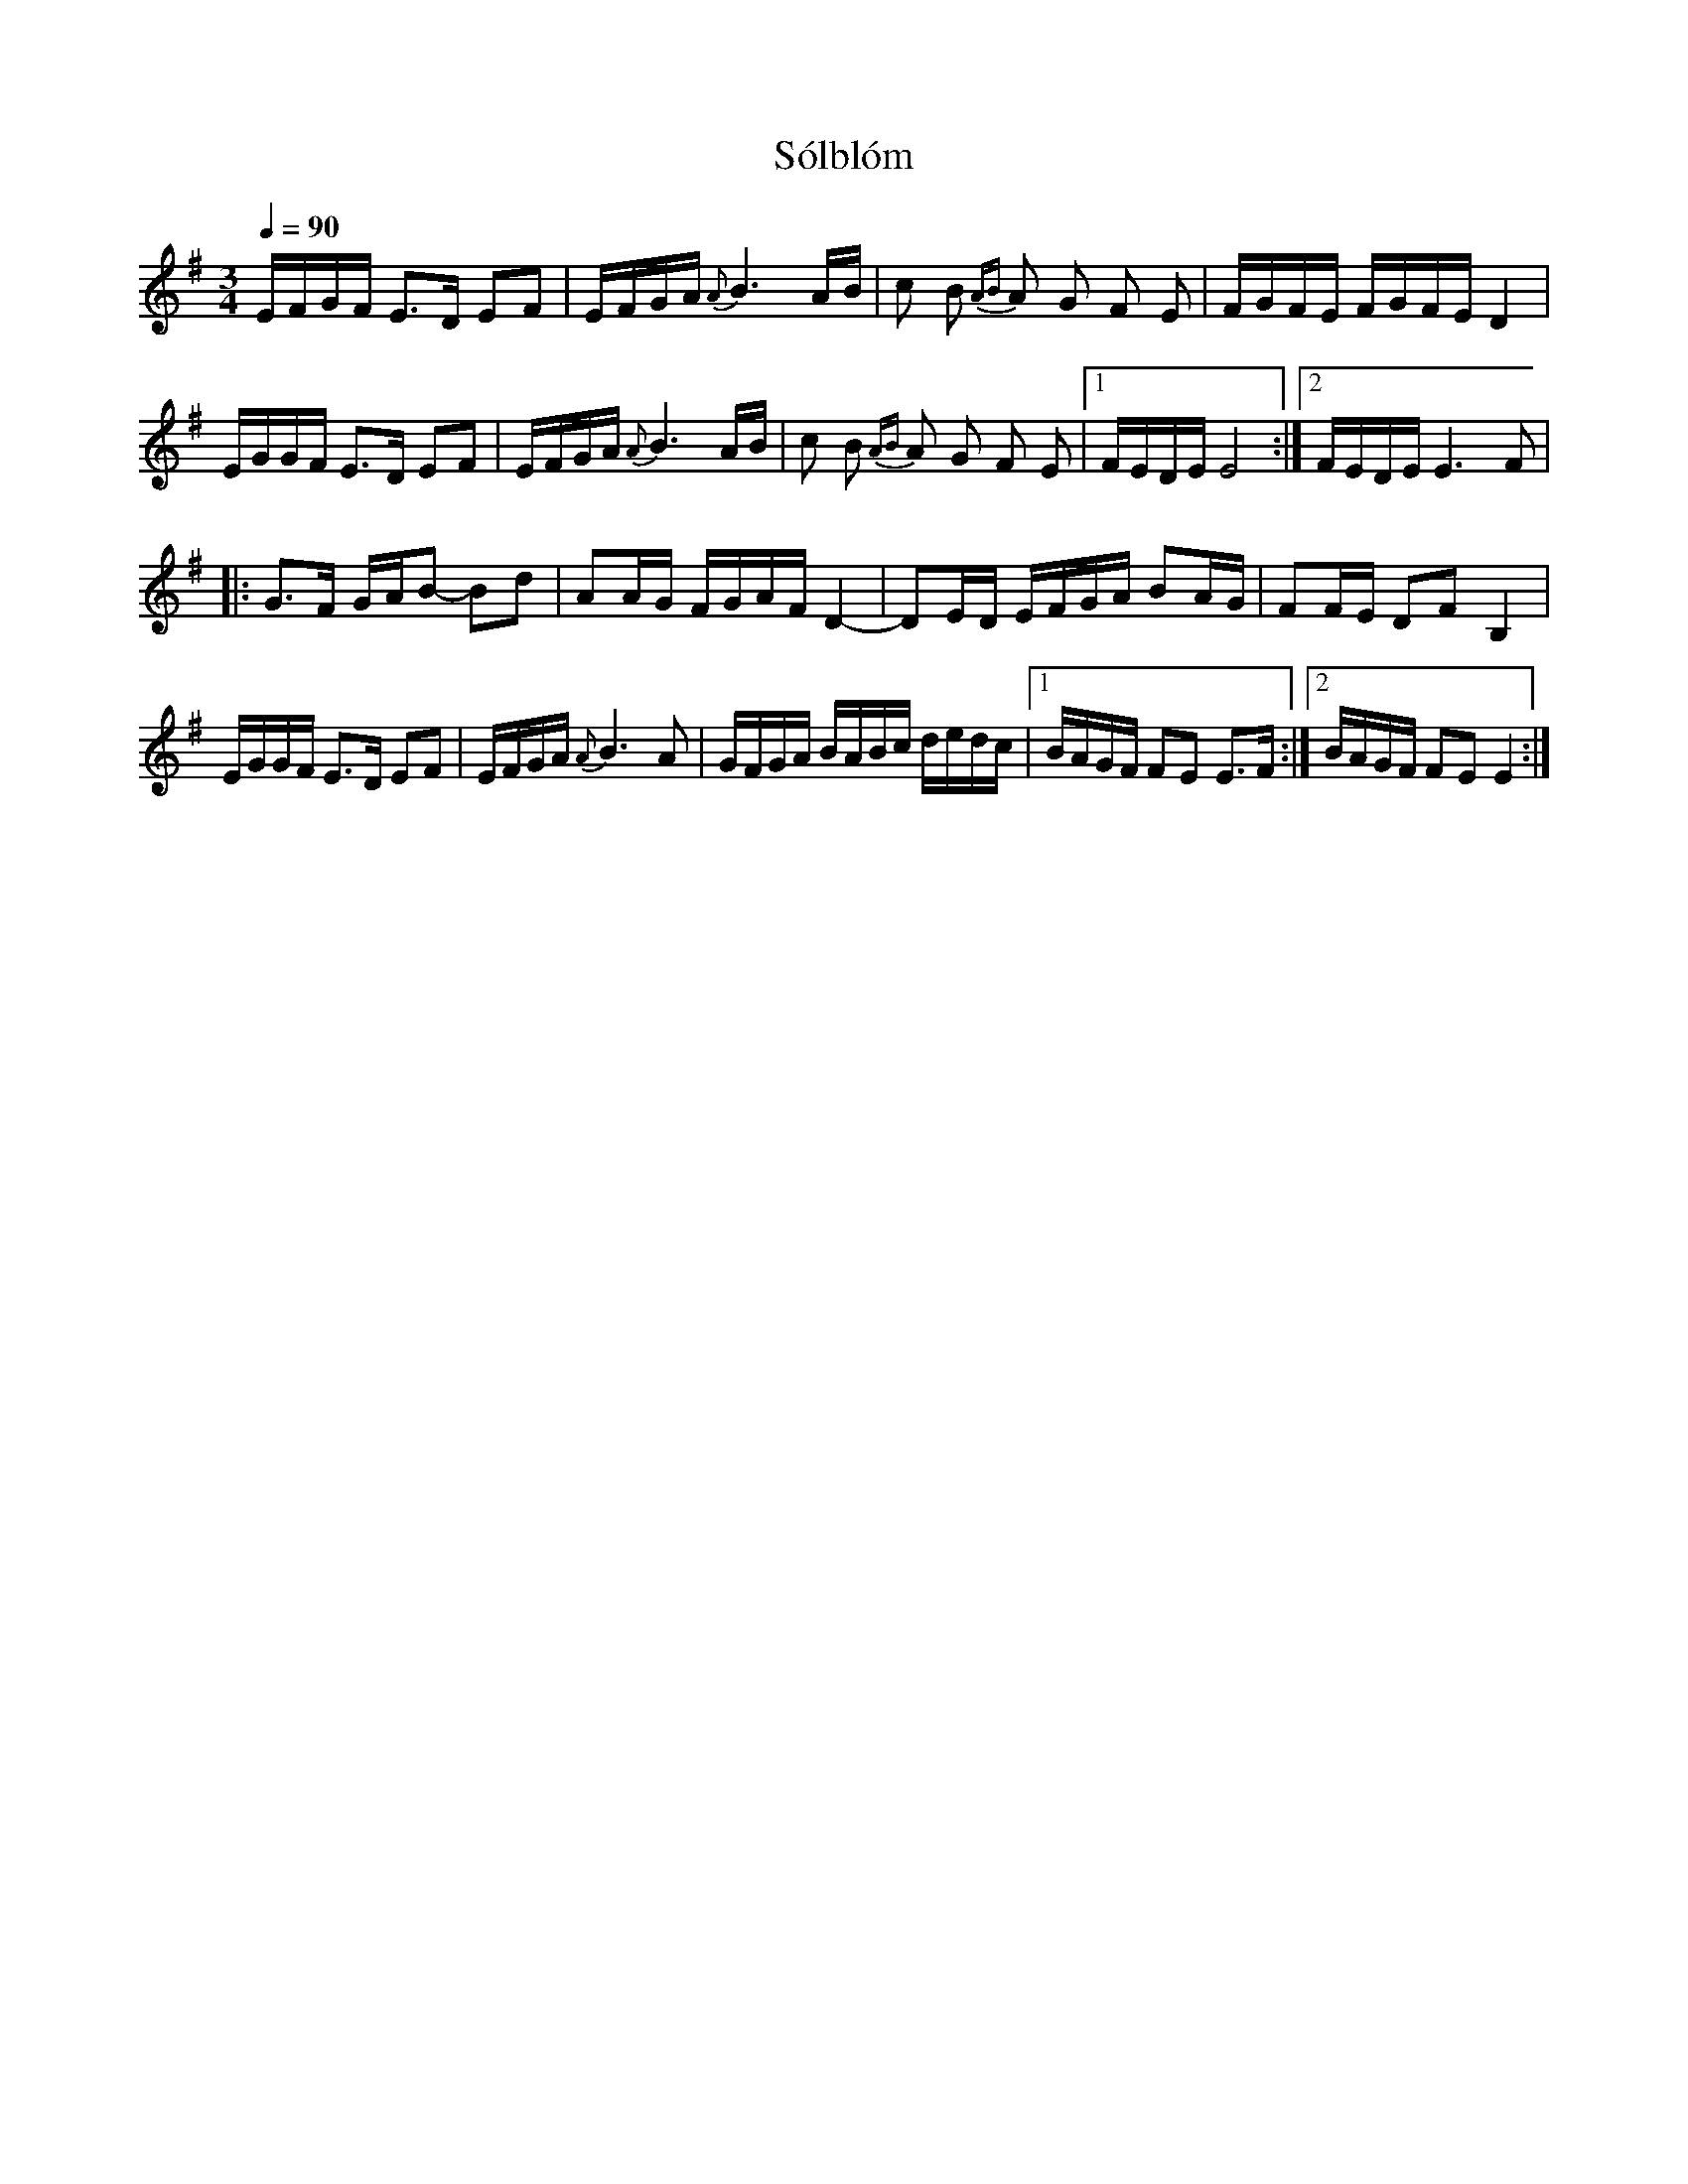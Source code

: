 X: 1
T: Sólblóm
R: polska
N: Groupa
M: 3/4
Q: 1/4=90
L: 1/16
K: EMinor
EFGF E3D E2F2 | EFGA {A}B6 AB | c2 B2 {AB}A2 G2 F2 E2 | FGFE FGFE D4 |
EGGF E3D E2F2 | EFGA {A}B6 AB | c2 B2 {AB}A2 G2 F2 E2 |1 FEDE E8 :|2 FEDE E6 F2 |
|: G3F GAB2- B2d2 | A2AG FGAF D4- | D2ED EFGA B2AG | F2FE D2F2 B,4 |
EGGF E3D E2F2 | EFGA {A}B6 A2 | GFGA BABc dedc |1 BAGF F2E2 E3F :|2 BAGF F2E2 E4 :|
